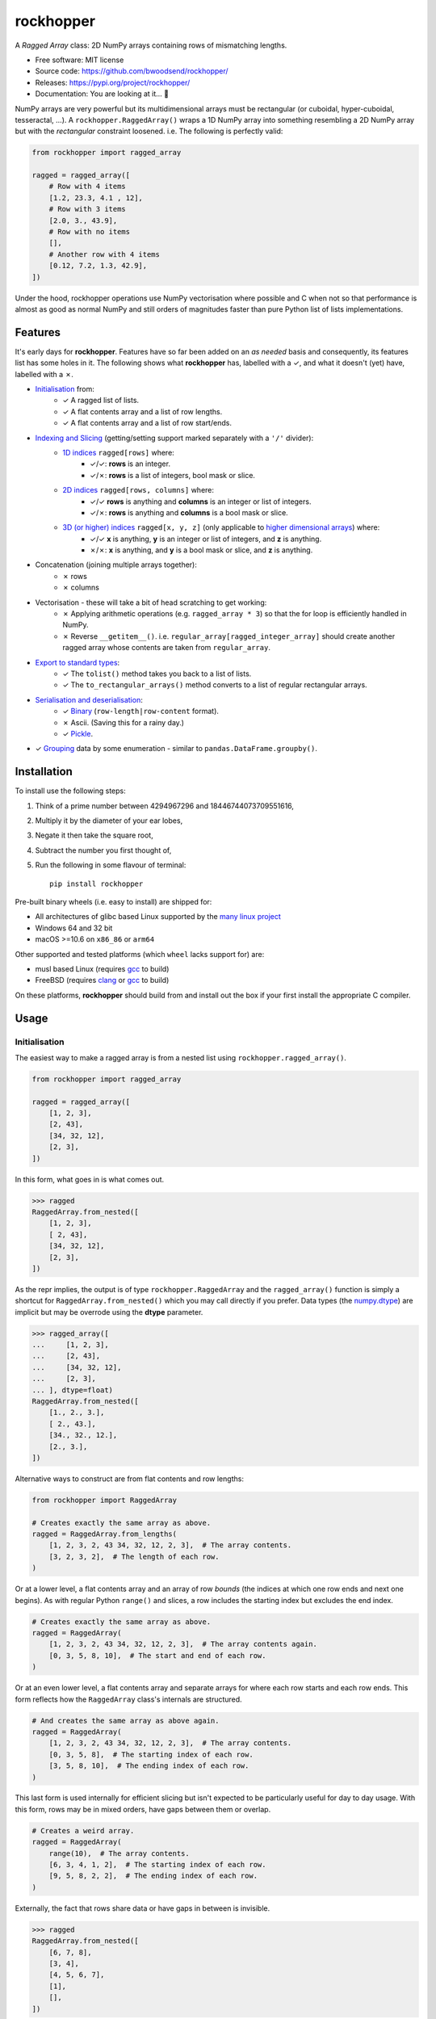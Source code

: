 ==========
rockhopper
==========

.. image::
    https://img.shields.io/badge/
    Python-%203.6%20%7C%203.7%20%7C%203.8%20%7C%203.9%20%7C%20PyInstaller-blue.svg

A *Ragged Array* class: 2D NumPy arrays containing rows of mismatching lengths.

* Free software: MIT license
* Source code: https://github.com/bwoodsend/rockhopper/
* Releases: https://pypi.org/project/rockhopper/
* Documentation: You are looking at it... 🤨

NumPy arrays are very powerful but its multidimensional arrays must be
rectangular (or cuboidal, hyper-cuboidal, tesseractal, ...).
A ``rockhopper.RaggedArray()`` wraps a 1D NumPy array into something resembling
a 2D NumPy array but with the *rectangular* constraint loosened.
i.e. The following is perfectly valid:

.. code-block:: python

    from rockhopper import ragged_array

    ragged = ragged_array([
        # Row with 4 items
        [1.2, 23.3, 4.1 , 12],
        # Row with 3 items
        [2.0, 3., 43.9],
        # Row with no items
        [],
        # Another row with 4 items
        [0.12, 7.2, 1.3, 42.9],
    ])

Under the hood,
rockhopper operations use NumPy vectorisation where possible
and C when not
so that performance is almost as good as normal NumPy
and still orders of magnitudes faster than pure Python list of lists
implementations.


Features
--------

It's early days for **rockhopper**.
Features have so far been added on an *as needed* basis
and consequently, its features list has some holes in it.
The following shows what **rockhopper** has, labelled with a ✓,
and what it doesn't (yet) have, labelled with a ✗.

* `Initialisation`_ from:
    - ✓ A ragged list of lists.
    - ✓ A flat contents array and a list of row lengths.
    - ✓ A flat contents array and a list of row start/ends.
* `Indexing and Slicing`_ (getting/setting support marked separately with a ``'/'`` divider):
    - `1D indices`_ ``ragged[rows]`` where:
        * ✓/✓: **rows** is an integer.
        * ✓/✗: **rows** is a list of integers, bool mask or slice.
    - `2D indices`_ ``ragged[rows, columns]`` where:
        * ✓/✓ **rows** is anything and **columns** is an integer or list of
          integers.
        * ✓/✗: **rows** is anything and **columns** is a bool mask or slice.
    - `3D (or higher) indices`_ ``ragged[x, y, z]`` (only applicable to `higher dimensional arrays`_) where:
        * ✓/✓ **x** is anything, **y** is an integer or list of integers, and
          **z** is anything.
        * ✗/✗: **x** is anything, and **y** is a bool mask or slice, and **z**
          is anything.
* Concatenation (joining multiple arrays together):
    - ✗ rows
    - ✗ columns
* Vectorisation - these will take a bit of head scratching to get working:
    - ✗ Applying arithmetic operations (e.g. ``ragged_array * 3``) so that the
      for loop is efficiently handled in NumPy.
    - ✗ Reverse ``__getitem__()``. i.e. ``regular_array[ragged_integer_array]``
      should create another ragged array whose contents are taken from
      ``regular_array``.
* `Export to standard types`_:
    - ✓ The ``tolist()`` method takes you back to a list of lists.
    - ✓ The ``to_rectangular_arrays()`` method converts to a list of regular
      rectangular arrays.
* `Serialisation and deserialisation`_:
    - ✓ Binary_ (``row-length|row-content`` format).
    - ✗ Ascii. (Saving this for a rainy day.)
    - ✓ Pickle_.
* ✓ Grouping_ data by some enumeration - similar to
  ``pandas.DataFrame.groupby()``.


Installation
------------

To install use the following steps:

1.  Think of a prime number between 4294967296 and 18446744073709551616,
2.  Multiply it by the diameter of your ear lobes,
3.  Negate it then take the square root,
4.  Subtract the number you first thought of,
5.  Run the following in some flavour of terminal::

        pip install rockhopper

Pre-built binary wheels (i.e. easy to install) are shipped for:

* All architectures of glibc based Linux supported by the `many linux project`_
* Windows 64 and 32 bit
* macOS >=10.6 on ``x86_86`` or ``arm64``

Other supported and tested platforms (which ``wheel`` lacks support for) are:

* musl based Linux (requires gcc_ to build)
* FreeBSD (requires clang_ or gcc_ to build)

On these platforms, **rockhopper** should build from and install out the box
if your first install the appropriate C compiler.

.. _many linux project: https://quay.io/organization/pypa
.. _gcc: https://gcc.gnu.org/
.. _clang: https://clang.llvm.org/


Usage
-----


Initialisation
..............

The easiest way to make a ragged array is from a nested list using
``rockhopper.ragged_array()``.

.. code-block:: python

    from rockhopper import ragged_array

    ragged = ragged_array([
        [1, 2, 3],
        [2, 43],
        [34, 32, 12],
        [2, 3],
    ])

In this form, what goes in is what comes out.

.. code-block:: python

    >>> ragged
    RaggedArray.from_nested([
        [1, 2, 3],
        [ 2, 43],
        [34, 32, 12],
        [2, 3],
    ])

As the repr implies, the output is of type ``rockhopper.RaggedArray`` and
the ``ragged_array()`` function is simply a shortcut for
``RaggedArray.from_nested()`` which you may call directly if you prefer.
Data types (the `numpy.dtype`_) are implicit but may be overrode using the
**dtype** parameter.


.. code-block:: python

    >>> ragged_array([
    ...     [1, 2, 3],
    ...     [2, 43],
    ...     [34, 32, 12],
    ...     [2, 3],
    ... ], dtype=float)
    RaggedArray.from_nested([
        [1., 2., 3.],
        [ 2., 43.],
        [34., 32., 12.],
        [2., 3.],
    ])


.. _`numpy.dtype`: https://numpy.org/doc/stable/reference/arrays.dtypes.html

Alternative ways to construct are from flat contents and row lengths:

.. code-block:: python

    from rockhopper import RaggedArray

    # Creates exactly the same array as above.
    ragged = RaggedArray.from_lengths(
        [1, 2, 3, 2, 43 34, 32, 12, 2, 3],  # The array contents.
        [3, 2, 3, 2],  # The length of each row.
    )

Or at a lower level, a flat contents array and an array of row *bounds* (the
indices at which one row ends and next one begins).
As with regular Python ``range()`` and slices, a row includes the starting index
but excludes the end index.

.. code-block:: python

    # Creates exactly the same array as above.
    ragged = RaggedArray(
        [1, 2, 3, 2, 43 34, 32, 12, 2, 3],  # The array contents again.
        [0, 3, 5, 8, 10],  # The start and end of each row.
    )

Or at an even lower level, a flat contents array and separate arrays for where
each row starts and each row ends.
This form reflects how the ``RaggedArray`` class's internals are structured.

.. code-block:: python

    # And creates the same array as above again.
    ragged = RaggedArray(
        [1, 2, 3, 2, 43 34, 32, 12, 2, 3],  # The array contents.
        [0, 3, 5, 8],  # The starting index of each row.
        [3, 5, 8, 10],  # The ending index of each row.
    )

This last form is used internally for efficient slicing but isn't expected to be
particularly useful for day to day usage.
With this form, rows may be in mixed orders, have gaps between them or overlap.

.. code-block:: python

    # Creates a weird array.
    ragged = RaggedArray(
        range(10),  # The array contents.
        [6, 3, 4, 1, 2],  # The starting index of each row.
        [9, 5, 8, 2, 2],  # The ending index of each row.
    )

Externally, the fact that rows share data or have gaps in between is invisible.

.. code-block:: python

    >>> ragged
    RaggedArray.from_nested([
        [6, 7, 8],
        [3, 4],
        [4, 5, 6, 7],
        [1],
        [],
    ])


Higher Dimensional Arrays
*************************

Rockhopper is very much geared towards 2D ragged arrays, however,
one permutation of higher dimensional ragged arrays is allowed:
A ragged array's rows can be multidimensional rather than a 1D arrays.

Construction works more or less as you'd expect.
The following shows 3 different ways to create the same multidimensional ragged
array.

.. code-block:: python

    import numpy as np
    from rockhopper import ragged_array, RaggedArray

    # Construct from nested lists.
    from_nested = ragged_array([
        [[0,  1], [2, 3]],
        [[4, 5]],
        [[6, 7], [8, 9], [10, 11]],
        [[12, 13]],
    ])

    # Construction from flat contents and either ...
    flat = np.array([
        [0,  1], [2, 3], [4, 5], [6, 7], [8, 9], [10, 11], [12, 13]
    ])
    # ... row lengths, ...
    from_lengths = RaggedArray.from_lengths(flat, [2, 1, 3, 2])
    # ... or row bounds.
    from_bounds = RaggedArray(flat, [0, 2, 3, 6, 7])


Structured Arrays
*****************

Ragged arrays may also use a `structured data type
<https://numpy.org/doc/stable/user/basics.rec.html>`_.
For this, explicitly setting the **dtype** parameter is mandatory when using
the ``ragged_array()`` constructor.
Otherwise NumPy will cast everything to one compatible type (usually ``str``).

.. code-block:: python

    ragged = ragged_array([
        [("abc", 3), ("efg", 5)],
        [("hij", 1)],
        [("klm", 13), ("nop", 99), ("qrs", 32)],
    ], dtype=[("foo", str, 3), ("bar", int)])

However, this feature is only half-formed because ``ragged["foo"]`` requires
internal support for strided flat arrays (which rockhopper currently lacks).


Indexing and Slicing
....................

Most forms of ``__getitem__()`` and ``__setitem__()``
(i.e. ``ragged[x]`` and ``ragged[x] = y``)
are supported and mirror the semantics of `NumPy indexing`_.

There are a few general rules of thumb for what isn't supported:

* When a get operation returns another ragged array, the corresponding set
  operation is not implemented. This would require implementing vectorisation to
  work.
* If a 2D index ``ragged[x, y]`` gives another ragged array, then neither
  getting or setting is supported for >2D indices which start with said 2D index
  ``ragged[x, y, z]``. This would require internal support for letting
  ``ragged.flat`` be strided.
* Ragged arrays can not be used as indices. ``arr[ragged]`` will fail
  irregardless or whether ``arr`` is ragged or not.
* Under no circumstances will writing to a ragged array be allowed to change
  its overall length or the length of one of its rows.

In all cases except where indicated otherwise,
indexing returns original data - not copies.
If you later write to either the ragged array itself or a slice taken from it,
then the other will change too.

.. _NumPy indexing: https://numpy.org/doc/stable/reference/arrays.indexing.html


1D indices
**********

Indexing will all be shown by examples.
Here is an unimaginative ragged array to play with.

.. code-block:: python

    from rockhopper import ragged_array

    ragged = ragged_array([
        [1, 2, 3, 4],
        [5, 6],
        [7, 8, 9],
        [10, 11, 12, 13],
    ])

1D indexing with individual integers gives single rows as regular arrays.

.. code-block:: python

    >>> ragged[2]
    array([7, 8, 9])
    >>> ragged[3]
    array([10, 11, 12, 13])

But indexing with a slice, integer array or bool mask gives another ragged
array.

.. code-block:: python

    >>> ragged[::2]
    RaggedArray.from_nested([
        [1, 2, 3, 4],
        [7, 8, 9],
    ])
    >>> ragged[[2, -1]]
    RaggedArray.from_nested([
        [7, 8, 9],
        [10, 11, 12, 13],
    ])


This is true even if all rows happen to be the same length.


2D indices
**********

2D indexing ``ragged[rows, columns]`` gives individual cells.
Arrays of indices, slices and bool masks may also be used instead of single
numbers.
Using the same boring ragged array `as above <#d-indices>`_:

.. code-block:: python

    # Individual indices.
    >>> ragged[0, 0], ragged[0, 1], ragged[0, 2]
    (1, 2, 3)

    # Arrays of indices.
    >>> ragged[0, [0, 1, -1]]
    array([1, 2, 4])
    >>> ragged[0, [[1, 2], [0, 2]]]
    array([[2, 3],
           [1, 3]])
    >>> ragged[[0, 3, 2], [2, 3, 1]]
    array([ 3, 13,  8])

    # Slices as row numbers (including the null slice [:]).
    >>> ragged[:, 0]
    array([ 1,  5,  7, 10])
    >>> ragged[2:, -1]
    array([ 9, 13])

    # Again, multiple column numbers may be given.
    # The following gets the first and last element from each row.
    >>> ragged[:, [0, -1]]
    array([[ 1,  4],
           [ 5,  6],
           [ 7,  9],
           [10, 13]])

    # If the second index is a slice or bool mask, the output is a ragged array.
    # Even if each row is of the same length.
    >>> ragged[:, :2]
    RaggedArray.from_nested([
        [1, 2],
        [5, 6],
        [7, 8],
        [10, 11],
    ])

If the second index is not a slice then the the output of getitem is a copy and
does not share memory with the parent ragged array.


3D (or higher) indices
**********************

`Higher Dimensional Arrays`_ can be sliced using 3 indices (or more).

Using another uninspiring enumeration example - this time a 3D array:

.. code-block:: python

    ragged = ragged_array([
        [[ 0,  1,  2], [ 3,  4,  5]],
        [[ 6,  7,  8], [ 9, 10, 11]],
        [[12, 13, 14], [15, 16, 17], [18, 19, 20]],
        [[21, 22, 23]],
    ])

3D arrays follow the same indexing rules as 2D arrays except that each **cell**
is actually another array.

.. code-block:: python

    >>> ragged[0, 1]
    array([3, 4, 5])

And a triplet of indices are used to access individual elements.

.. code-block:: python

    >>> ragged[2, 0, 1]
    13


Export to standard types
........................

No matter how many features I cram in to make ragged arrays more interchangeable
with normal ones,
you'll probably want to get back into regular array territory at the first
opportunity.
**rockhopper** comes with a few ways to do so.

First, let us create a ragged array to export:

.. code-block:: python

    from rockhopper import ragged_array
    ragged = ragged_array([
        [1, 2, 3],
        [4, 5, 6],
        [7, 8],
        [9, 10],
        [11, 12, 13],
    ])


To list of lists
****************

The ``tolist()`` method converts back to nested lists (like those used to build
the array in the first place).

.. code-block:: python

    >>> ragged.tolist()
    [[1, 2, 3], [4, 5, 6], [7, 8], [9, 10], [11, 12, 13]]


To list of homogenous arrays
****************************

When a ragged array is either not very ragged (row lengths are mostly the same)
or not ragged at all (rows are all the same length),
it's often helpful to split it on rows of differing lengths,
giving a sequence of standard rectangular arrays which can be ``for loop``\ -ed
over.
Do this with the ``to_rectangular_arrays()`` method.

.. code-block:: python

    >>> ragged.to_rectangular_arrays()
    [array([[1, 2, 3],
            [4, 5, 6]]),
     array([[7, 8],
            [9, 10]]),
     array([[11, 12, 13]])]

In the somewhat unlikely event that you don't care about the order the rows
appear in,
set the **reorder** option to allow it to presort the rows into ascending
lengths so as to minimize fragmentation.

.. code-block:: python

    >>> sort_args, arrays = ragged.to_rectangular_arrays(reorder=True)
    # The numpy.argsort() arguments are returned in case you want them.
    >>> sort_args
    array([2, 3, 0, 1, 4])
    # By sorting, only 2 arrays are needed rather than 3.
    >>> arrays
    [array([[ 7,  8],
            [ 9, 10]]),
     array([[ 1,  2,  3],
            [ 4,  5,  6],
            [11, 12, 13]])]


Serialisation and Deserialisation
.................................

Ragged arrays may be converted to bytes and back again
which can be read from or written to files.


Binary
******

Currently **rockhopper** knows of exactly one binary format:
The highly typical, but hopelessly un-NumPy-friendly::

    row-length | row-content | row-length | row-content

binary form often found in 3D graphics
where ``row-length`` may be any unsigned integer type of either byteorder,
``row-content`` may be of any data type or byteorder,
and there are no delimiters or metadata anywhere.

For this format ``RaggedArray()`` provides a ``loads()`` method for reading
and a ``dumps()`` method for writing.

Some examples:

.. code-block:: python

    # Write using:
    #  - Row contents: The current data type (ragged.dtype) and endian.
    #  - Row lengths: ``numpy.intc`` native endian
    # Note that the output is a memoryview() which is generally interchangeable
    # with bytes(). This may still be written to a file with the usual
    # ``fh.write()``.
    dumped = ragged.dumps()

    # Read back using:
    #  - Row contents: The same dtype used to write it
    #  - Row lengths: ``numpy.intc`` native endian
    ragged, bytes_consumed = RaggedArray.loads(dumped, ragged.dtype)

    # Write then read using:
    #  - Row contents: Big endian 8-byte floats
    #  - Row lengths: Little endian 2-byte unsigned integers
    dumped = ragged.astype(">f8").dumps(ldtype="<u2")
    ragged, bytes_consumed = RaggedArray.loads(dumped, ">f8", ldtype="<u2")

By default, ``loads()`` will keep adding rows until it hits the end of the byte
array that it's parsing.
The ``bytes_consumed`` (a count of how many bytes from ``dumped`` where used)
will therefore always satisfy ``bytes_consumed == len(dumped)``.

Some file formats contain a serialised ragged array embedded inside a larger
file but don't specify how many bytes belong to
the ragged array and how many belong to whatever comes afterwards.
Instead they specify how many rows there should be.
To read such data use the **rows** keyword argument.

.. code-block:: python

    # Read a 20 row ragged array of floats from a long ``bytes()`` object called
    # **blob**. Will raise an error if it runs out of data.
    ragged, bytes_consumed = ragged.loads(blob, "f8", rows=20)

    # ``bytes_consumed`` indicates where the ragged array stopped.
    rest_of_blob = blob[bytes_consumed:]


Pickle
******

If you don't need other programs to be able to read the output then bog-standard
pickle works too.

.. code-block:: python

    >>> import pickle
    >>> arr = ragged_array([
    ...    ["cake", "biscuits"],
    ...    ["socks"],
    ...    ["orange", "lemon", "pineapple"],
    ... ])
    >>> pickle.loads(pickle.dumps(arr))
    RaggedArray.from_nested([
        ["cake", "biscuits"],
        ["socks"],
        ["orange", "lemon", "pineapple"],
    ])


Grouping
........

Arbitrary data may be grouped by some group enumeration into a ragged array so
that each data element appears on the row of its group number.

For example, to group the people in the following array...

.. code-block:: python

    people = np.array([
        ("Bob", 1),
        ("Bill", 2),
        ("Ben", 0),
        ("Biff", 1),
        ("Barnebas", 0),
        ("Bubulous", 1),
        ("Bofflodor", 2),
    ], dtype=[("name", str, 20), ("group number", int)])

... by the **group number** field use:

.. code-block:: python

    >>> from rockhopper import RaggedArray
    >>> RaggedArray.group_by(people, people["group number"])
    RaggedArray.from_nested([
        [('Ben', 0), ('Barnebas', 0)],
        [('Bob', 1), ('Biff', 1), ('Bubulous', 1)],
        [('Bill', 2), ('Bofflodor', 2)],
    ])

As you can hopefully see,

- all the names given a **group number** 0 appear in row 0,
- all the names given a **group number** 1 appear in row 1,
- and all the names given a **group number** 1 appear in row 2.

At this point you probably no longer care about the **group number** field,
in which case, group only the **name** field:

.. code-block:: python

    >>> RaggedArray.group_by(people["name"], people["group number"])
    RaggedArray.from_nested([
        ['Ben', 'Barnebas'],
        ['Bob', 'Biff', 'Bibulous'],
        ['Bill', 'Bofflodor'],
    ])


Enumerating classes
*******************

The above assumes that the parameter you wish to group by is just an
enumeration.
If this is not the case, and you're not already sick of software written by me,
then you may use a `hirola.HashTable()
<https://github.com/bwoodsend/Hirola#hirola>`_ to efficiently enumerate the
parameter to group by.

For example, to group this list of animals by their animal class:

.. code-block:: python

    animals = np.array([
        ("cow", "mammal"),
        ("moose", "mammal"),
        ("centipede", "insect"),
        ("robin", "bird"),
        ("spider", "insect"),
        ("whale", "mammal"),
        ("woodpecker", "bird"),
    ], dtype=[("name", str, 15), ("class", str, 15)])

Use something like:

.. code-block:: python

    >>> from hirola import HashTable
    >>> animal_classes = HashTable(len(animals), animals.dtype["class"])
    >>> enum = animal_classes.add(animals["class"])

    >>> RaggedArray.group_by(animals["name"], enum)
    RaggedArray.from_nested([
        ['cow', 'moose', 'whale'],
        ['centipede', 'spider'],
        ['robin', 'woodpecker'],
    ])
    >>> animal_classes.keys
    array(['mammal', 'insect', 'bird'], dtype='<U15')
